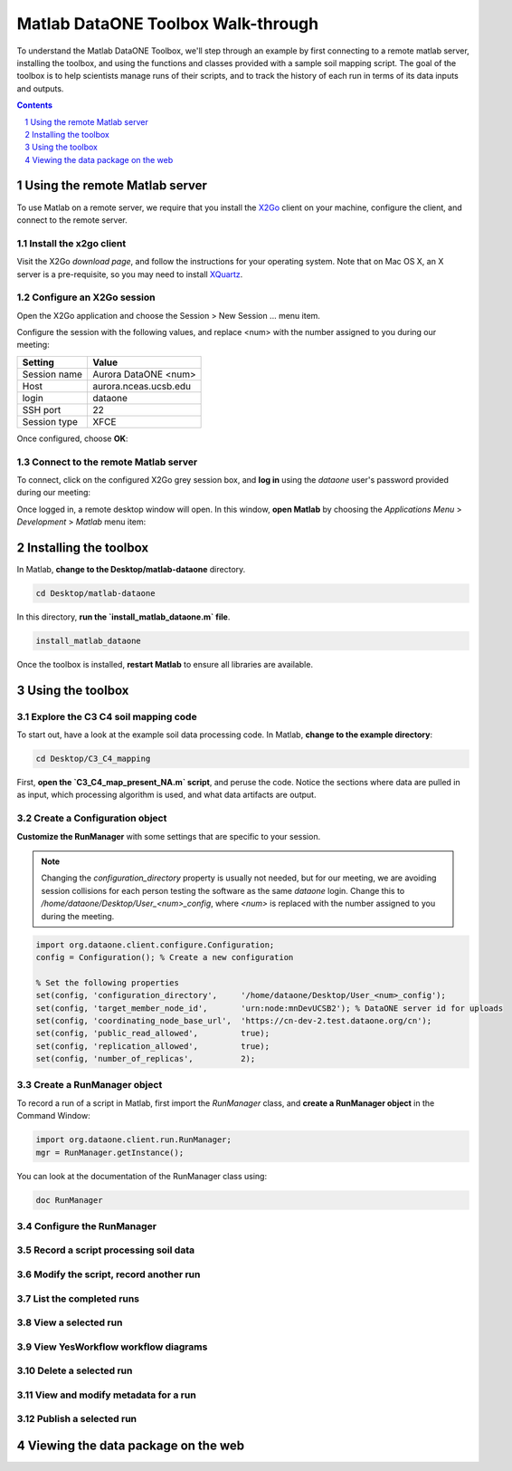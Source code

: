 Matlab DataONE Toolbox Walk-through
===================================
To understand the Matlab DataONE Toolbox, we'll step through an example by first connecting to a remote matlab server, installing the toolbox, and using the functions and classes provided with a sample soil mapping script.  The goal of the toolbox is to help scientists manage runs of their scripts, and to track the history of each run in terms of its data inputs and outputs.

.. sectnum::
.. contents::
  :depth: 1

Using the remote Matlab server
------------------------------
To use Matlab on a remote server, we require that you install the X2Go_ client on your machine, configure the client, and connect to the remote server.

.. _X2Go: http:x2go.org

Install the x2go client
~~~~~~~~~~~~~~~~~~~~~~~
Visit the X2Go `download page`, and follow the instructions for your operating system.  Note that on Mac OS X, an X server is a pre-requisite, so you may need to install XQuartz_.

.. _XQuartz: http://xquartz.macosforge.org/landing/

Configure an X2Go session
~~~~~~~~~~~~~~~~~~~~~~~~~
Open the X2Go application and choose the  Session > New Session ... menu item.

.. image:: images/x2go-install/x2go-new-session.png

Configure the session with the following values, and replace <num> with the number assigned to you during our meeting:

.. table: Session values

============== ======================
   Setting             Value
============== ======================
 Session name   Aurora DataONE <num>
 Host           aurora.nceas.ucsb.edu
 login          dataone
 SSH port       22
 Session type   XFCE
============== ======================

Once configured, choose **OK**:

.. image:: images/x2go-install/x2go-session-configure.png

Connect to the remote Matlab server
~~~~~~~~~~~~~~~~~~~~~~~~~~~~~~~~~~~
To connect, click on the configured X2Go grey session box, and **log in** using the `dataone` user's password provided during our meeting:

.. image:: images/x2go-install/x2go-login.png

Once logged in, a remote desktop window will open.  In this window, **open Matlab** by choosing the `Applications Menu` > `Development` > `Matlab` menu item:
  
.. image:: images/x2go-install/x2go-open-matlab.png

Installing the toolbox
----------------------
In Matlab, **change to the Desktop/matlab-dataone** directory.  

.. code:: matlab
  
  cd Desktop/matlab-dataone

In this directory, **run the `install_matlab_dataone.m` file**.

.. code:: matlab
  
  install_matlab_dataone

.. image:: images/matlab-walkthrough/install-matlab-dataone.png

Once the toolbox is installed, **restart Matlab** to ensure all libraries are available.

Using the toolbox
-----------------

Explore the C3 C4 soil mapping code
~~~~~~~~~~~~~~~~~~~~~~~~~~~~~~~~~~~
To start out, have a look at the example soil data processing code.  In Matlab, **change to the example directory**:

.. code:: matlab

  cd Desktop/C3_C4_mapping
  
First, **open the `C3_C4_map_present_NA.m` script**, and peruse the code.  Notice the sections where data are pulled in as input, which processing algorithm is used, and what data artifacts are output.

.. image:: images/matlab-walkthrough/review-soil-script-1.png

Create a Configuration object
~~~~~~~~~~~~~~~~~~~~~~~~~~~~~
**Customize the RunManager** with some settings that are specific to your session. 

.. note::

   Changing the `configuration_directory` property is usually not needed, but for our meeting, we are avoiding session collisions for each person testing the software as the same `dataone` login. Change this to `/home/dataone/Desktop/User_<num>_config`, where `<num>` is replaced with the number assigned to you during the meeting.

.. code:: matlab

  import org.dataone.client.configure.Configuration;
  config = Configuration(); % Create a new configuration
  
  % Set the following properties
  set(config, 'configuration_directory',     '/home/dataone/Desktop/User_<num>_config');
  set(config, 'target_member_node_id',       'urn:node:mnDevUCSB2'); % DataONE server id for uploads
  set(config, 'coordinating_node_base_url',  'https://cn-dev-2.test.dataone.org/cn');
  set(config, 'public_read_allowed',         true);
  set(config, 'replication_allowed',         true);
  set(config, 'number_of_replicas',          2);
        
Create a RunManager object
~~~~~~~~~~~~~~~~~~~~~~~~~~
To record a run of a script in Matlab, first import the `RunManager` class, and **create a RunManager object** in the Command Window:

.. code:: matlab

  import org.dataone.client.run.RunManager;
  mgr = RunManager.getInstance();
    
You can look at the documentation of the RunManager class using:

.. code:: matlab

  doc RunManager

Configure the RunManager
~~~~~~~~~~~~~~~~~~~~~~~~

Record a script processing soil data
~~~~~~~~~~~~~~~~~~~~~~~~~~~~~~~~~~~~


Modify the script, record another run
~~~~~~~~~~~~~~~~~~~~~~~~~~~~~~~~~~~~~


List the completed runs
~~~~~~~~~~~~~~~~~~~~~~~


View a selected run
~~~~~~~~~~~~~~~~~~~


View YesWorkflow workflow diagrams
~~~~~~~~~~~~~~~~~~~~~~~~~~~~~~~~~~


Delete a selected run
~~~~~~~~~~~~~~~~~~~~~

View and modify metadata for a run
~~~~~~~~~~~~~~~~~~~~~~~~~~~~~~~~~~


Publish a selected run
~~~~~~~~~~~~~~~~~~~~~~


Viewing the data package on the web
-----------------------------------


